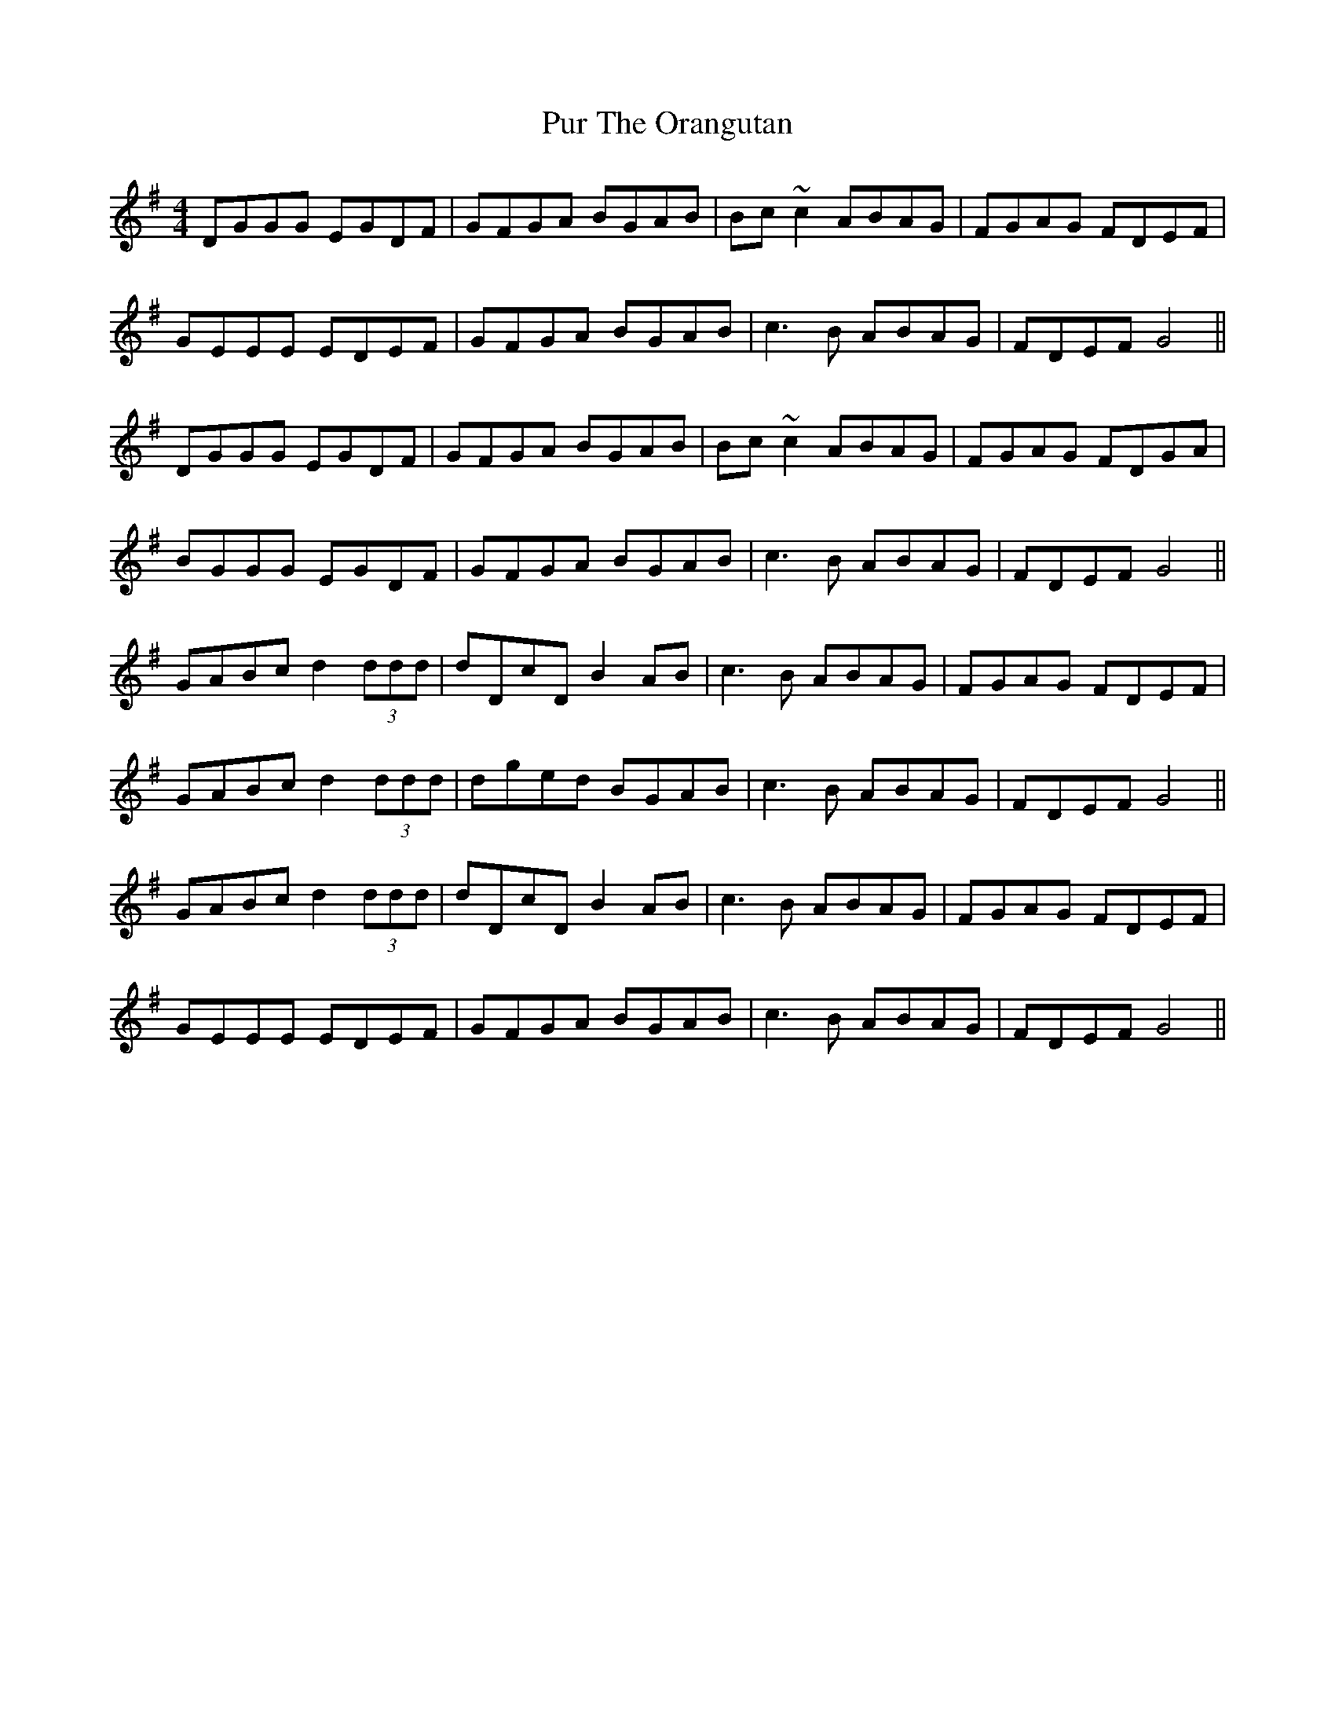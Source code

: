 X: 33268
T: Pur The Orangutan
R: reel
M: 4/4
K: Gmajor
DGGG EGDF|GFGA BGAB|Bc~c2 ABAG|FGAG FDEF|
GEEE EDEF|GFGA BGAB|c3B ABAG|FDEF G4||
DGGG EGDF|GFGA BGAB|Bc~c2 ABAG|FGAG FDGA|
BGGG EGDF|GFGA BGAB|c3B ABAG|FDEF G4||
GABc d2 (3ddd|dDcD B2AB|c3B ABAG|FGAG FDEF|
GABc d2 (3ddd|dged BGAB|c3B ABAG|FDEF G4||
GABc d2 (3ddd|dDcD B2AB|c3B ABAG|FGAG FDEF|
GEEE EDEF|GFGA BGAB|c3B ABAG|FDEF G4||

